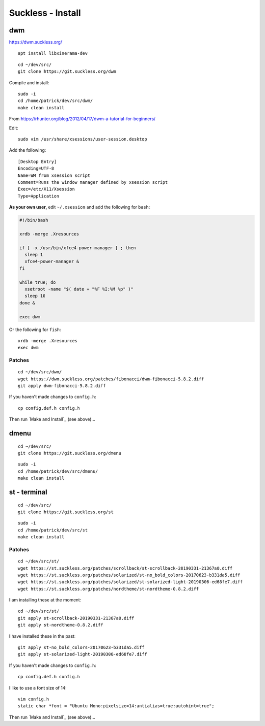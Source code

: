 Suckless - Install
******************

dwm
===

https://dwm.suckless.org/

::

  apt install libxinerama-dev

::

  cd ~/dev/src/
  git clone https://git.suckless.org/dwm

Compile and install::

  sudo -i
  cd /home/patrick/dev/src/dwm/
  make clean install

.. How to get it running.  From https://wiki.ubuntu.com/CustomXSession:
.. ln -s ~/.xinitrc ~/.xsession
.. chmod +x ~/.xinitrc
.. # log out of your window manager
.. # Ctrl Alt F1
.. # login
.. # stop your graphical login manager
.. sudo /etc/init.d/gdm stop
.. startx
.. # to restart your graphical login manager
.. sudo /etc/init.d/gdm start

From https://rhunter.org/blog/2012/04/17/dwm-a-tutorial-for-beginners/

Edit::

  sudo vim /usr/share/xsessions/user-session.desktop

Add the following::

  [Desktop Entry]
  Encoding=UTF-8
  Name=WM from xsession script
  Comment=Runs the window manager defined by xsession script
  Exec=/etc/X11/Xsession
  Type=Application

**As your own user**, edit ``~/.xsession`` and add the following for ``bash``:

.. code-block:: bash

  #!/bin/bash

  xrdb -merge .Xresources

  if [ -x /usr/bin/xfce4-power-manager ] ; then
    sleep 1
    xfce4-power-manager &
  fi

  while true; do
    xsetroot -name "$( date + "%F %I:%M %p" )"
    sleep 10
  done &

  exec dwm

Or the following for ``fish``::

  xrdb -merge .Xresources
  exec dwm

Patches
-------

::

  cd ~/dev/src/dwm/
  wget https://dwm.suckless.org/patches/fibonacci/dwm-fibonacci-5.8.2.diff
  git apply dwm-fibonacci-5.8.2.diff

If you haven't made changes to ``config.h``::

  cp config.def.h config.h

Then run `Make and Install`_ (see above)...

dmenu
=====

::

  cd ~/dev/src/
  git clone https://git.suckless.org/dmenu

::

  sudo -i
  cd /home/patrick/dev/src/dmenu/
  make clean install

st - terminal
=============

::

  cd ~/dev/src/
  git clone https://git.suckless.org/st

::

  sudo -i
  cd /home/patrick/dev/src/st
  make clean install

Patches
-------

::

  cd ~/dev/src/st/
  wget https://st.suckless.org/patches/scrollback/st-scrollback-20190331-21367a0.diff
  wget https://st.suckless.org/patches/solarized/st-no_bold_colors-20170623-b331da5.diff
  wget https://st.suckless.org/patches/solarized/st-solarized-light-20190306-ed68fe7.diff
  wget https://st.suckless.org/patches/nordtheme/st-nordtheme-0.8.2.diff

I am installing these at the moment::

  cd ~/dev/src/st/
  git apply st-scrollback-20190331-21367a0.diff
  git apply st-nordtheme-0.8.2.diff

I have installed these in the past::

  git apply st-no_bold_colors-20170623-b331da5.diff
  git apply st-solarized-light-20190306-ed68fe7.diff

If you haven't made changes to ``config.h``::

  cp config.def.h config.h

I like to use a font size of 14::

  vim config.h
  static char *font = "Ubuntu Mono:pixelsize=14:antialias=true:autohint=true";

Then run `Make and Install`_ (see above)...
